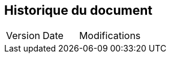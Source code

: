 
== Historique du document

[cols="1,1,5"]
|=======================================================================
|Version |Date |Modifications
|=======================================================================
